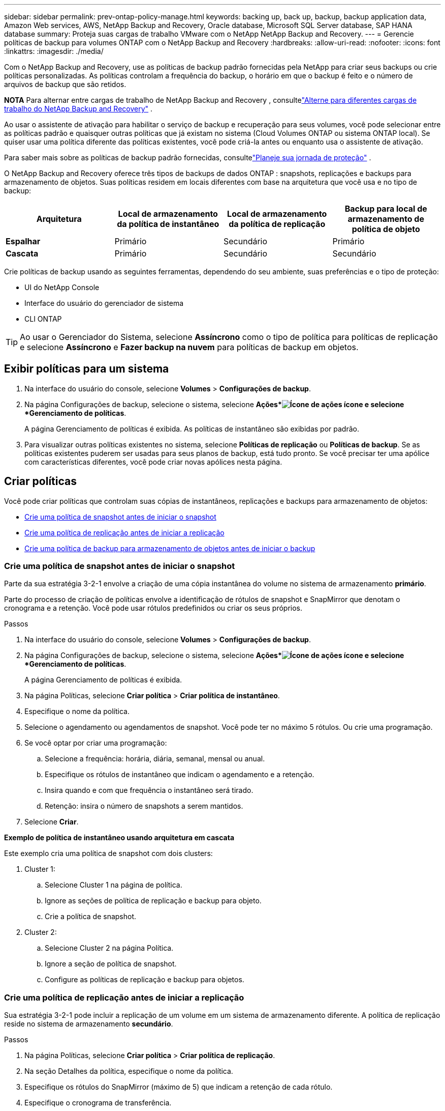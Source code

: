---
sidebar: sidebar 
permalink: prev-ontap-policy-manage.html 
keywords: backing up, back up, backup, backup application data, Amazon Web services, AWS, NetApp Backup and Recovery, Oracle database, Microsoft SQL Server database, SAP HANA database 
summary: Proteja suas cargas de trabalho VMware com o NetApp NetApp Backup and Recovery. 
---
= Gerencie políticas de backup para volumes ONTAP com o NetApp Backup and Recovery
:hardbreaks:
:allow-uri-read: 
:nofooter: 
:icons: font
:linkattrs: 
:imagesdir: ./media/


[role="lead"]
Com o NetApp Backup and Recovery, use as políticas de backup padrão fornecidas pela NetApp para criar seus backups ou crie políticas personalizadas.  As políticas controlam a frequência do backup, o horário em que o backup é feito e o número de arquivos de backup que são retidos.

[]
====
*NOTA* Para alternar entre cargas de trabalho de NetApp Backup and Recovery , consultelink:br-start-switch-ui.html["Alterne para diferentes cargas de trabalho do NetApp Backup and Recovery"] .

====
Ao usar o assistente de ativação para habilitar o serviço de backup e recuperação para seus volumes, você pode selecionar entre as políticas padrão e quaisquer outras políticas que já existam no sistema (Cloud Volumes ONTAP ou sistema ONTAP local).  Se quiser usar uma política diferente das políticas existentes, você pode criá-la antes ou enquanto usa o assistente de ativação.

Para saber mais sobre as políticas de backup padrão fornecidas, consultelink:prev-ontap-protect-journey.html["Planeje sua jornada de proteção"] .

O NetApp Backup and Recovery oferece três tipos de backups de dados ONTAP : snapshots, replicações e backups para armazenamento de objetos.  Suas políticas residem em locais diferentes com base na arquitetura que você usa e no tipo de backup:

[cols="25,25,25,25"]
|===
| Arquitetura | Local de armazenamento da política de instantâneo | Local de armazenamento da política de replicação | Backup para local de armazenamento de política de objeto 


| *Espalhar* | Primário | Secundário | Primário 


| *Cascata* | Primário | Secundário | Secundário 
|===
Crie políticas de backup usando as seguintes ferramentas, dependendo do seu ambiente, suas preferências e o tipo de proteção:

* UI do NetApp Console
* Interface do usuário do gerenciador de sistema
* CLI ONTAP



TIP: Ao usar o Gerenciador do Sistema, selecione *Assíncrono* como o tipo de política para políticas de replicação e selecione *Assíncrono* e *Fazer backup na nuvem* para políticas de backup em objetos.



== Exibir políticas para um sistema

. Na interface do usuário do console, selecione *Volumes* > *Configurações de backup*.
. Na página Configurações de backup, selecione o sistema, selecione *Ações*image:icon-action.png["Ícone de ações"] ícone e selecione *Gerenciamento de políticas*.
+
A página Gerenciamento de políticas é exibida.  As políticas de instantâneo são exibidas por padrão.

. Para visualizar outras políticas existentes no sistema, selecione *Políticas de replicação* ou *Políticas de backup*.  Se as políticas existentes puderem ser usadas para seus planos de backup, está tudo pronto.  Se você precisar ter uma apólice com características diferentes, você pode criar novas apólices nesta página.




== Criar políticas

Você pode criar políticas que controlam suas cópias de instantâneos, replicações e backups para armazenamento de objetos:

* <<Crie uma política de snapshot antes de iniciar o snapshot>>
* <<Crie uma política de replicação antes de iniciar a replicação>>
* <<Crie uma política de backup para armazenamento de objetos antes de iniciar o backup>>




=== Crie uma política de snapshot antes de iniciar o snapshot

Parte da sua estratégia 3-2-1 envolve a criação de uma cópia instantânea do volume no sistema de armazenamento *primário*.

Parte do processo de criação de políticas envolve a identificação de rótulos de snapshot e SnapMirror que denotam o cronograma e a retenção.  Você pode usar rótulos predefinidos ou criar os seus próprios.

.Passos
. Na interface do usuário do console, selecione *Volumes* > *Configurações de backup*.
. Na página Configurações de backup, selecione o sistema, selecione *Ações*image:icon-action.png["Ícone de ações"] ícone e selecione *Gerenciamento de políticas*.
+
A página Gerenciamento de políticas é exibida.

. Na página Políticas, selecione *Criar política* > *Criar política de instantâneo*.
. Especifique o nome da política.
. Selecione o agendamento ou agendamentos de snapshot.  Você pode ter no máximo 5 rótulos.  Ou crie uma programação.
. Se você optar por criar uma programação:
+
.. Selecione a frequência: horária, diária, semanal, mensal ou anual.
.. Especifique os rótulos de instantâneo que indicam o agendamento e a retenção.
.. Insira quando e com que frequência o instantâneo será tirado.
.. Retenção: insira o número de snapshots a serem mantidos.


. Selecione *Criar*.


*Exemplo de política de instantâneo usando arquitetura em cascata*

Este exemplo cria uma política de snapshot com dois clusters:

. Cluster 1:
+
.. Selecione Cluster 1 na página de política.
.. Ignore as seções de política de replicação e backup para objeto.
.. Crie a política de snapshot.


. Cluster 2:
+
.. Selecione Cluster 2 na página Política.
.. Ignore a seção de política de snapshot.
.. Configure as políticas de replicação e backup para objetos.






=== Crie uma política de replicação antes de iniciar a replicação

Sua estratégia 3-2-1 pode incluir a replicação de um volume em um sistema de armazenamento diferente.  A política de replicação reside no sistema de armazenamento *secundário*.

.Passos
. Na página Políticas, selecione *Criar política* > *Criar política de replicação*.
. Na seção Detalhes da política, especifique o nome da política.
. Especifique os rótulos do SnapMirror (máximo de 5) que indicam a retenção de cada rótulo.
. Especifique o cronograma de transferência.
. Selecione *Criar*.




=== Crie uma política de backup para armazenamento de objetos antes de iniciar o backup

Sua estratégia 3-2-1 pode incluir o backup de um volume no armazenamento de objetos.

Esta política de armazenamento reside em diferentes locais do sistema de armazenamento, dependendo da arquitetura de backup:

* Fan-out: Sistema de armazenamento primário
* Cascata: Sistema de armazenamento secundário


.Passos
. Na página Gerenciamento de políticas, selecione *Criar política* > *Criar política de backup*.
. Na seção Detalhes da política, especifique o nome da política.
. Especifique os rótulos do SnapMirror (máximo de 5) que indicam a retenção de cada rótulo.
. Especifique as configurações, incluindo o cronograma de transferência e quando arquivar backups.
. (Opcional) Para mover arquivos de backup mais antigos para uma classe de armazenamento ou nível de acesso menos dispendioso após um determinado número de dias, selecione a opção *Arquivar* e indique o número de dias que devem decorrer antes que os dados sejam arquivados.  Digite *0* como "Arquivo após dias" para enviar seu arquivo de backup diretamente para o armazenamento de arquivamento.
+
link:prev-ontap-policy-object-options.html["Saiba mais sobre as configurações de armazenamento de arquivo"].

. (Opcional) Para proteger seus backups contra modificações ou exclusão, selecione a opção *Proteção DataLock e Ransomware*.
+
Se o seu cluster estiver usando o ONTAP 9.11.1 ou superior, você pode optar por proteger seus backups contra exclusão configurando o _DataLock_ e a _proteção contra ransomware_.

+
link:prev-ontap-policy-object-options.html["Saiba mais sobre as configurações disponíveis do DataLock"].

. Selecione *Criar*.




== Editar uma política

Você pode editar uma política personalizada de snapshot, replicação ou backup.

Alterar a política de backup afeta todos os volumes que estão usando essa política.

.Passos
. Na página Gerenciamento de políticas, selecione a política, selecione *Ações*image:icon-action.png["Ícone de ações"] ícone e selecione *Editar política*.
+

NOTE: O processo é o mesmo para políticas de replicação e backup.

. Na página Editar política, faça as alterações.
. Selecione *Salvar*.




== Excluir uma política

Você pode excluir políticas que não estejam associadas a nenhum volume.

Se uma política estiver associada a um volume e você quiser excluí-la, será necessário removê-la do volume primeiro.

.Passos
. Na página Gerenciamento de políticas, selecione a política, selecione *Ações*image:icon-action.png["Ícone de ações"] ícone e selecione *Excluir política de instantâneo*.
. Selecione *Excluir*.




== Encontre mais informações

Para obter instruções sobre como criar políticas usando o System Manager ou o ONTAP CLI, consulte o seguinte:

https://docs.netapp.com/us-en/ontap/task_dp_configure_snapshot.html["Crie uma política de instantâneo usando o Gerenciador de sistemas"^] https://docs.netapp.com/us-en/ontap/data-protection/create-snapshot-policy-task.html["Crie uma política de Snapshot usando o ONTAP CLI"^] https://docs.netapp.com/us-en/ontap/task_dp_create_custom_data_protection_policies.html["Crie uma política de replicação usando o Gerenciador de Sistema"^] https://docs.netapp.com/us-en/ontap/data-protection/create-custom-replication-policy-concept.html["Crie uma política de replicação usando o ONTAP CLI"^] https://docs.netapp.com/us-en/ontap/task_dp_back_up_to_cloud.html#create-a-custom-cloud-backup-policy["Crie um backup para uma política de armazenamento de objetos usando o Gerenciador do Sistema"^] https://docs.netapp.com/us-en/ontap-cli-9131/snapmirror-policy-create.html#description["Crie um backup para uma política de armazenamento de objetos usando o ONTAP CLI"^]
